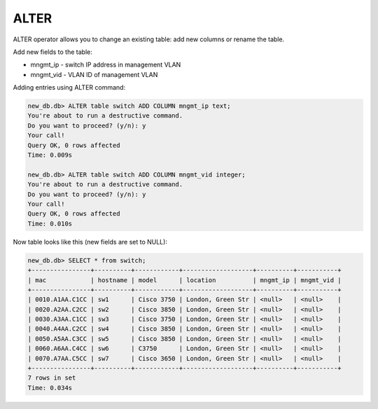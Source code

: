 ALTER
~~~~~

ALTER operator allows you to change an existing table: add new columns or rename the table.

Add new fields to the table:

* mngmt_ip - switch IP address in management VLAN 
* mngmt_vid - VLAN ID of management VLAN

Adding entries using ALTER command:

.. code:: sql

    new_db.db> ALTER table switch ADD COLUMN mngmt_ip text;
    You're about to run a destructive command.
    Do you want to proceed? (y/n): y
    Your call!
    Query OK, 0 rows affected
    Time: 0.009s

    new_db.db> ALTER table switch ADD COLUMN mngmt_vid integer;
    You're about to run a destructive command.
    Do you want to proceed? (y/n): y
    Your call!
    Query OK, 0 rows affected
    Time: 0.010s

Now table looks like this (new fields are set to NULL):

.. code:: sql

    new_db.db> SELECT * from switch;
    +----------------+----------+------------+-------------------+----------+-----------+
    | mac            | hostname | model      | location          | mngmt_ip | mngmt_vid |
    +----------------+----------+------------+-------------------+----------+-----------+
    | 0010.A1AA.C1CC | sw1      | Cisco 3750 | London, Green Str | <null>   | <null>    |
    | 0020.A2AA.C2CC | sw2      | Cisco 3850 | London, Green Str | <null>   | <null>    |
    | 0030.A3AA.C1CC | sw3      | Cisco 3750 | London, Green Str | <null>   | <null>    |
    | 0040.A4AA.C2CC | sw4      | Cisco 3850 | London, Green Str | <null>   | <null>    |
    | 0050.A5AA.C3CC | sw5      | Cisco 3850 | London, Green Str | <null>   | <null>    |
    | 0060.A6AA.C4CC | sw6      | C3750      | London, Green Str | <null>   | <null>    |
    | 0070.A7AA.C5CC | sw7      | Cisco 3650 | London, Green Str | <null>   | <null>    |
    +----------------+----------+------------+-------------------+----------+-----------+
    7 rows in set
    Time: 0.034s

